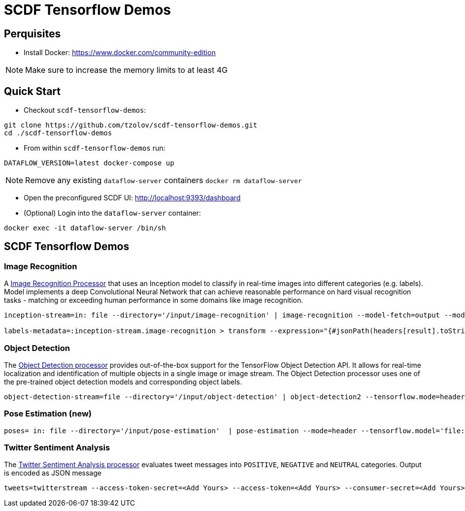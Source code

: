 = SCDF Tensorflow Demos

== Perquisites
* Install Docker: https://www.docker.com/community-edition

NOTE: Make sure to increase the memory limits to at least 4G

== Quick Start

* Checkout `scdf-tensorflow-demos`:
[source,bash]
----
git clone https://github.com/tzolov/scdf-tensorflow-demos.git
cd ./scdf-tensorflow-demos
----

* From within `scdf-tensorflow-demos` run:
[source,bash]
----
DATAFLOW_VERSION=latest docker-compose up
----

NOTE: Remove any existing `dataflow-server` containers `docker rm dataflow-server`

* Open the preconfigured SCDF UI: http://localhost:9393/dashboard

* (Optional) Login into the `dataflow-server` container:
[source,bash]
----
docker exec -it dataflow-server /bin/sh
----

== SCDF Tensorflow Demos

=== Image Recognition

A https://github.com/spring-cloud-stream-app-starters/tensorflow/blob/master/spring-cloud-starter-stream-processor-image-recognition/README.adoc[Image Recognition Processor] that uses an Inception model to classify in real-time images into different categories (e.g. labels).
Model implements a deep Convolutional Neural Network that can achieve reasonable performance on hard visual recognition tasks - matching or exceeding human performance in some domains like image recognition.

[source,bash]
----
inception-stream=in: file --directory='/input/image-recognition' | image-recognition --model-fetch=output --model='http://dl.bintray.com/big-data/generic/tensorflow_inception_graph.pb' --labels='http://dl.bintray.com/big-data/generic/imagenet_comp_graph_label_strings.txt' --response-size=3 --tensorflow.mode=header --draw-labels=true | out: file --directory='/output/image-recognition' --mode=REPLACE --name-expression='headers[file_name]'

labels-metadata=:inception-stream.image-recognition > transform --expression="{#jsonPath(headers[result].toString(),'$.labels')}" | log
----

=== Object Detection

The https://github.com/spring-cloud-stream-app-starters/tensorflow/tree/master/spring-cloud-starter-stream-processor-object-detection[Object Detection processor]
provides out-of-the-box support for the TensorFlow Object Detection API. It allows for real-time localization and identification of multiple objects in a single image or image stream. The Object Detection processor uses one of the pre-trained object detection models and corresponding object labels.


[source,bash]
----
object-detection-stream=file --directory='/input/object-detection' | object-detection2 --tensorflow.mode=header --tensorflow.model='http://dl.bintray.com/big-data/generic/faster_rcnn_resnet101_coco_2018_01_28_frozen_inference_graph.pb' --tensorflow.model-fetch='detection_scores,detection_classes,detection_boxes' --tensorflow.object.detection.labels='http://dl.bintray.com/big-data/generic/mscoco_label_map.pbtxt' --draw-bounding-box=true | out: file --mode=REPLACE --directory='/output/object-detection' --binary=true --name-expression='headers[file_name]'
----

=== Pose Estimation (new)



[source,bash]
----
poses= in: file --directory='/input/pose-estimation'  | pose-estimation --mode=header --tensorflow.model='file:/apps/model/thin.pb' --tensorflow.model-fetch='Openpose/concat_stage7' |  out: file --mode=REPLACE --directory='/output/pose-estimation' --binary=true --name-expression='headers[file_name]'
----

=== Twitter Sentiment Analysis

The https://github.com/spring-cloud-stream-app-starters/tensorflow/tree/master/spring-cloud-starter-stream-processor-twitter-sentiment[Twitter Sentiment Analysis processor] evaluates tweet messages into `POSITIVE`, `NEGATIVE` and `NEUTRAL`
categories. Output is encoded as JSON message

[source,bash]
----
tweets=twitterstream --access-token-secret=<Add Yours> --access-token=<Add Yours> --consumer-secret=<Add Yours> --consumer-key=<Add Yours> --track=java --stream-type=filter | filter --expression=#jsonPath(payload,'$.lang')=='en' | twitter-sentiment --vocabulary='http://dl.bintray.com/big-data/generic/vocab.csv' --output-name='output/Softmax' --model-fetch='output/Softmax' --model='http://dl.bintray.com/big-data/generic/minimal_graph.proto' | log
----

